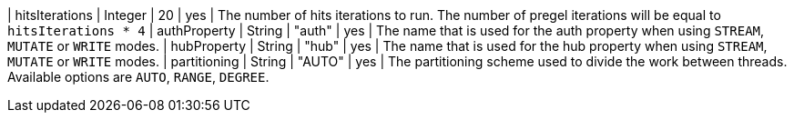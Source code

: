 | hitsIterations            | Integer | 20      | yes      | The number of hits iterations to run. The number of pregel iterations will be equal to `hitsIterations * 4`
| authProperty              | String  | "auth"  | yes      | The name that is used for the auth property when using `STREAM`, `MUTATE` or `WRITE` modes.
| hubProperty               | String  | "hub"   | yes      | The name that is used for the hub property when using `STREAM`, `MUTATE` or `WRITE` modes.
| partitioning              | String  | "AUTO"  | yes      | The partitioning scheme used to divide the work between threads. Available options are `AUTO`, `RANGE`, `DEGREE`.
